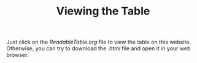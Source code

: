 #+TITLE: Viewing the Table

Just click on the /ReadableTable.org/ file to view the table on this website.
Otherwise, you can try to download the /.html/ file and open it in your web browser.
